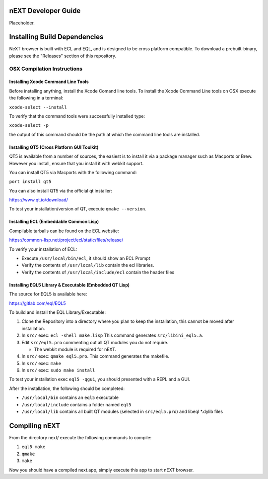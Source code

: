 nEXT Developer Guide
========================================================================
Placeholder.

Installing Build Dependencies
========================================================================
NeXT browser is built with ECL and EQL, and is designed to be cross
platform compatible. To download a prebuilt-binary, please see the
"Releases" section of this repository.

OSX Compilation Instructions
------------------------------------------------------------------------
Installing Xcode Command Line Tools
~~~~~~~~~~~~~~~~~~~~~~~~~~~~~~~~~~~~~~~~~~~~~~~~~~~~~~~~~~~~~~~~~~~~~~~~
Before installing anything, install the Xcode Comand line tools. To
install the Xcode Command Line tools on OSX execute the following in a
terminal:

``xcode-select --install``

To verify that the command tools were successfully installed type:

``xcode-select -p``

the output of this command should be the path at which the command
line tools are installed.

Installing QT5 (Cross Platform GUI Toolkit)
~~~~~~~~~~~~~~~~~~~~~~~~~~~~~~~~~~~~~~~~~~~~~~~~~~~~~~~~~~~~~~~~~~~~~~~~
QT5 is available from a number of sources, the easiest is to install
it via a package manager such as Macports or Brew. However you
install, ensure that you install it with webkit support.

You can install QT5 via Macports with the following command:

``port install qt5``

You can also install QT5 via the official qt installer:

https://www.qt.io/download/

To test your installation/version of QT, execute ``qmake --version``.

Installing ECL (Embeddable Common Lisp)
~~~~~~~~~~~~~~~~~~~~~~~~~~~~~~~~~~~~~~~~~~~~~~~~~~~~~~~~~~~~~~~~~~~~~~~~
Compilable tarballs can be found on the ECL website:

https://common-lisp.net/project/ecl/static/files/release/

To verify your installation of ECL:

- Execute ``/usr/local/bin/ecl``, it should show an ECL Prompt
- Verify the contents of ``/usr/local/lib`` contain the ecl libraries.
- Verify the contents of ``/usr/local/include/ecl`` contain the header files

Installing EQL5 Library & Executable (Embedded QT Lisp)
~~~~~~~~~~~~~~~~~~~~~~~~~~~~~~~~~~~~~~~~~~~~~~~~~~~~~~~~~~~~~~~~~~~~~~~~
The source for EQL5 is available here:

https://gitlab.com/eql/EQL5

To build and install the EQL Library/Executable:

1. Clone the Repository into a directory where you plan to keep the
   installation, this cannot be moved after installation.
2. In ``src/`` exec: ``ecl -shell make.lisp`` This command generates
   ``src/libini_eql5.a``.
3. Edit ``src/eql5.pro`` commenting out all QT modules you do not
   require.

   - The webkit module is required for nEXT.

4. In ``src/`` exec: ``qmake eql5.pro``. This command generates
   the makefile.
5. In ``src/`` exec: ``make``
6. In ``src/`` exec: ``sudo make install``

To test your installation exec ``eql5 -qgui``, you should presented
with a REPL and a GUI.

After the installation, the following should be completed:

- ``/usr/local/bin`` contains an ``eql5`` executable
- ``/usr/local/include`` contains a folder named ``eql5``
- ``/usr/local/lib`` contains all built QT modules (selected in
  ``src/eql5.pro``) and libeql \*.dylib files

Compiling nEXT
========================================================================
From the directory next/ execute the following commands to compile:

1. ``eql5 make``
2. ``qmake``
3. ``make``

Now you should have a compiled next.app, simply execute this app to
start nEXT browser.
